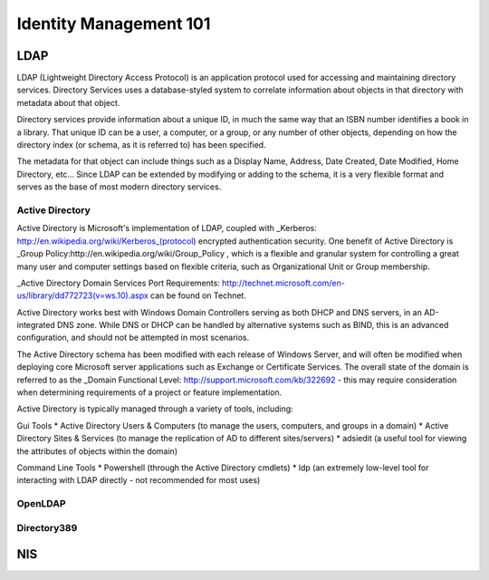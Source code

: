 Identity Management 101
***********************

LDAP
====

LDAP (Lightweight Directory Access Protocol) is an application protocol used for accessing and maintaining directory services. Directory Services uses a database-styled system to correlate information about objects in that directory with metadata about that object.

Directory services provide information about a unique ID, in much the same way that an ISBN number identifies a book in a library. That unique ID can be a user, a computer, or a group, or any number of other objects, depending on how the directory index (or schema, as it is referred to) has been specified.

The metadata for that object can include things such as a Display Name, Address, Date Created, Date Modified, Home Directory, etc... Since LDAP can be extended by modifying or adding to the schema, it is a very flexible format and serves as the base of most modern directory services.


Active Directory
----------------

Active Directory is Microsoft's implementation of LDAP, coupled with _Kerberos: http://en.wikipedia.org/wiki/Kerberos_(protocol) encrypted authentication security. One benefit of Active Directory is _Group Policy:http://en.wikipedia.org/wiki/Group_Policy , which is a flexible and granular system for controlling a great many user and computer settings based on flexible criteria, such as Organizational Unit or Group membership.

_Active Directory Domain Services Port Requirements:  http://technet.microsoft.com/en-us/library/dd772723(v=ws.10).aspx  can be found on Technet.

Active Directory works best with Windows Domain Controllers serving as both DHCP and DNS servers, in an AD-integrated DNS zone. While DNS or DHCP can be handled by alternative systems such as BIND, this is an advanced configuration, and should not be attempted in most scenarios.

The Active Directory schema has been modified with each release of Windows Server, and will often be modified when deploying core Microsoft server applications such as Exchange or Certificate Services. The overall state of the domain is referred to as the _Domain Functional Level: http://support.microsoft.com/kb/322692 - this may require consideration when determining requirements of a project or feature implementation.

Active Directory is typically managed through a variety of tools, including:

Gui Tools
* Active Directory Users & Computers (to manage the users, computers, and groups in a domain)
* Active Directory Sites & Services (to manage the replication of AD to different sites/servers)
* adsiedit (a useful tool for viewing the attributes of objects within the domain)

Command Line Tools
* Powershell (through the Active Directory cmdlets)
* ldp (an extremely low-level tool for interacting with LDAP directly - not recommended for most uses)

OpenLDAP
--------

Directory389
------------

NIS
===
